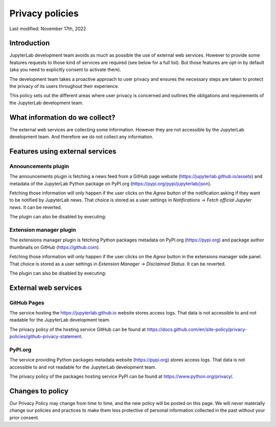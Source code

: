 Privacy policies
================

Last modified: November 17th, 2022

Introduction
------------

JupyterLab development team avoids as much as possible the use of external
web services. However to provide some features requests to those kind of
services are required (see below for a full list). But those features are
opt-in by default (aka you need to explicitly consent to activate them).

The development team takes a proactive approach to user privacy and
ensures the necessary steps are taken to protect the privacy of its users
throughout their experience.

This policy sets out the different areas where user privacy is concerned
and outlines the obligations and requirements of the JupyterLab
development team.

What information do we collect?
-------------------------------

The external web services are collecting some information.
However they are not accessible by the JupyterLab development team. And
therefore we do not collect any information.

Features using external services
--------------------------------

Announcements plugin
^^^^^^^^^^^^^^^^^^^^

The announcements plugin is fetching a news feed from a GitHub page website
(https://jupyterlab.github.io/assets) and metadata of the JupyterLab Python
package on PyPI.org (https://pypi.org/pypi/jupyterlab/json).

Fetching those information will only happen if the user clicks on the *Agree*
button of the notification asking if they want to be notified by JupyterLab news.
That choice is stored as a user settings in *Notifications* ->
*Fetch official Jupyter news*. It can be reverted.

The plugin can also be disabled by executing:

.. code::bash

    jupyter labextension disable "@jupyterlab/apputils-extension:announcements"

Extension manager plugin
^^^^^^^^^^^^^^^^^^^^^^^^

The extensions manager plugin is fetching Python packages metadata on PyPI.org
(https://pypi.org) and package author thumbnails on GitHub (https://github.com).

Fetching those information will only happen if the user clicks on the *Agree*
button in the extensions manager side panel.
That choice is stored as a user settings in *Extension Manager* ->
*Disclaimed Status*. It can be reverted.

The plugin can also be disabled by executing:

.. code::bash

    jupyter labextension disable "@jupyterlab/extensionmanager-extension:plugin"

External web services
---------------------

GitHub Pages
^^^^^^^^^^^^

The service hosting the https://jupyterlab.github.io website stores access logs.
That data is not accessible to and not readable for the JupyterLab development team.

The privacy policy of the hosting service GitHub can be found at https://docs.github.com/en/site-policy/privacy-policies/github-privacy-statement.

PyPI.org
^^^^^^^^

The service providing Python packages metadata website (https://pypi.org) stores access logs.
That data is not accessible to and not readable for the JupyterLab development team.

The privacy policy of the packages hosting service PyPI can be found at https://www.python.org/privacy/.

Changes to policy
-----------------

Our Privacy Policy may change from time to time, and the new policy will be posted
on this page. We will never materially change our policies and practices to make
them less protective of personal information collected in the past without your
prior consent.
